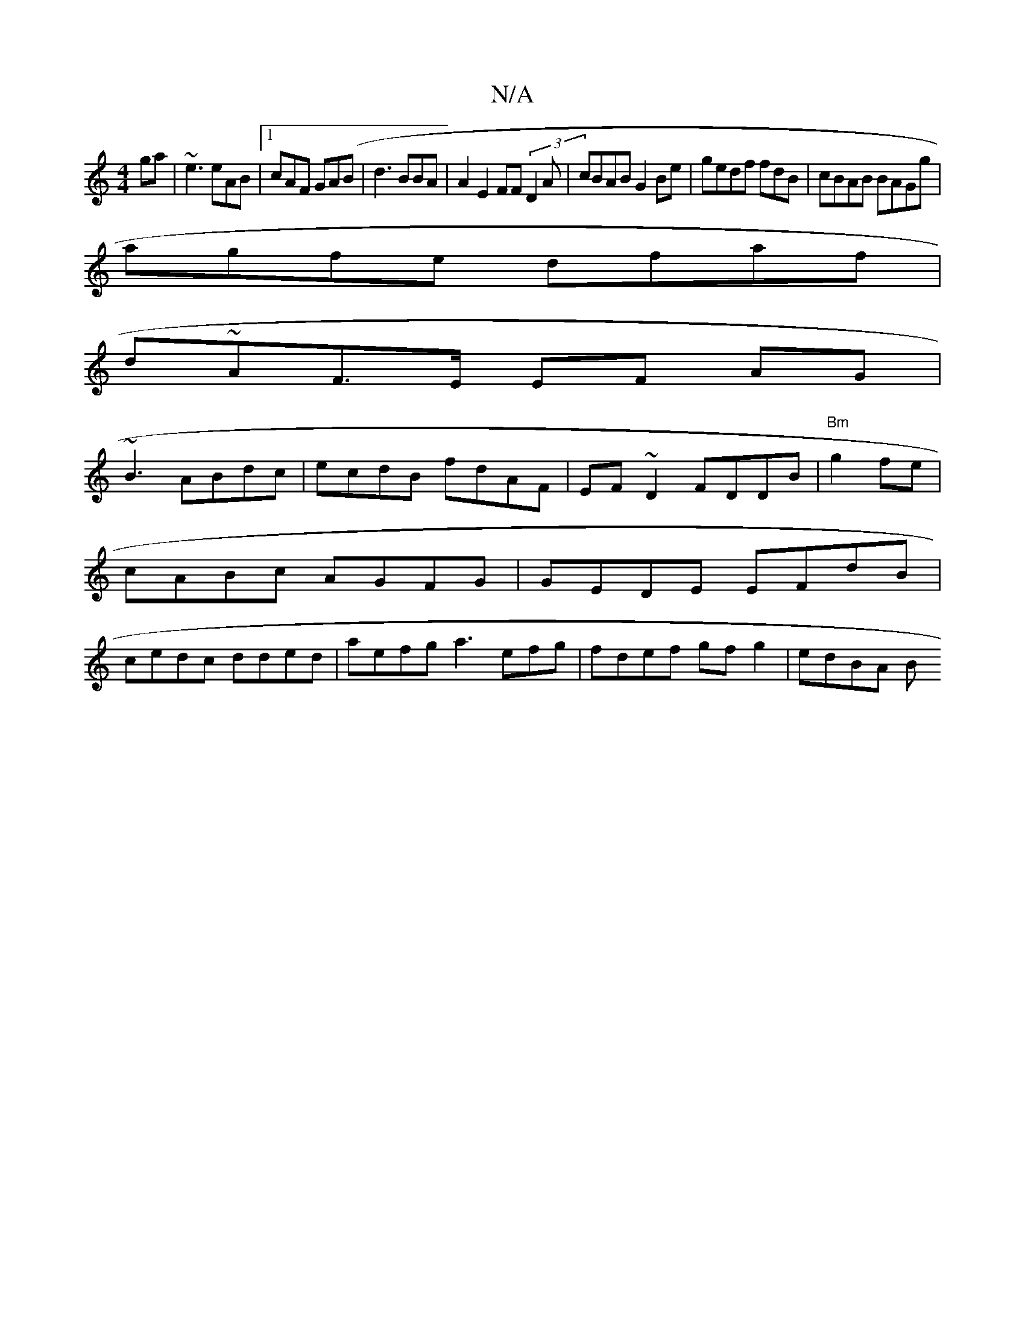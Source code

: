 X:1
T:N/A
M:4/4
R:N/A
K:Cmajor
ga|~e3 eAB|1 cAF GA(B|d3BBA | A2 E2 FF (3D2A|cBAB G2Be|gedf fdB|cBAB BAGg|
agfe dfaf|
d~AF>E EF AG|
~B3 ABdc|ecdB fdAF|EF~D2 FDDB|"Bm"g2 fe |
cABc AGFG|GEDE EFdB|
cedc dded|aefg a3efg|fdef gfg2|edBA B